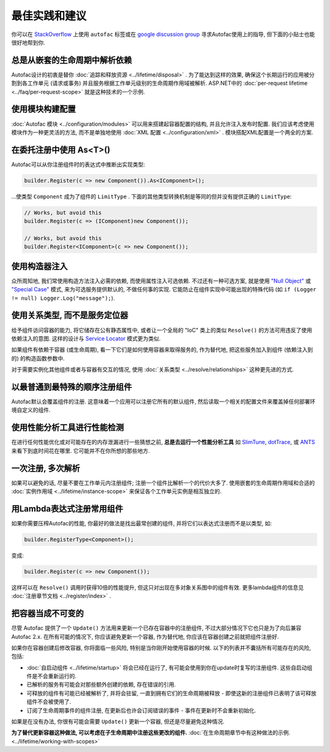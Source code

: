 ==================================
最佳实践和建议
==================================

你可以在 `StackOverflow <http://stackoverflow.com/questions/tagged/autofac>`_ 上使用 ``autofac`` 标签或在 `google discussion group <https://groups.google.com/forum/#forum/autofac>`_ 寻求Autofac使用上的指导, 但下面的小贴士也能很好地帮到你.

总是从嵌套的生命周期中解析依赖
=================================================

Autofac设计的初衷是替你 :doc:`追踪和释放资源 <../lifetime/disposal>` . 为了能达到这样的效果, 确保这个长期运行的应用被分割到各工作单元 (请求或事务) 并且服务根据工作单元级别的生命周期作用域被解析. ASP.NET中的 :doc:`per-request lifetime  <../faq/per-request-scope>` 就是这种技术的一个示例.

使用模块构建配置
=====================================

:doc:`Autofac 模块 <../configuration/modules>` 可以用来搭建起容器配置的结构, 并且允许注入发布时配置. 我们应该考虑使用模块作为一种更灵活的方法, 而不是单独地使用 :doc:`XML 配置 <../configuration/xml>` . 模块搭配XML配置是一个两全的方案.

在委托注册中使用 As<T>() 
=====================================

Autofac可以从你注册组件时的表达式中推断出实现类型:

.. sourcecode:: csharp

    builder.Register(c => new Component()).As<IComponent>();

...使类型 ``Component`` 成为了组件的 ``LimitType`` . 下面的其他类型转换机制是等同的但并没有提供正确的 ``LimitType``:

.. sourcecode:: csharp

    // Works, but avoid this
    builder.Register(c => (IComponent)new Component());

    // Works, but avoid this
    builder.Register<IComponent>(c => new Component());

使用构造器注入
=========================

众所周知地, 我们常使用构造方法注入必需的依赖, 而使用属性注入可选依赖. 不过还有一种可选方案, 就是使用 `"Null Object" <http://en.wikipedia.org/wiki/Null_Object_pattern>`_ 或 `"Special Case" <http://martinfowler.com/eaaCatalog/specialCase.html>`_ 模式, 来为可选服务提供默认的, 不做任何事的实现. 它能防止在组件实现中可能出现的特殊代码 (如 ``if (Logger != null) Logger.Log("message");``).

使用关系类型, 而不是服务定位器
============================================

给予组件访问容器的能力, 将它储存在公有静态属性中, 或者让一个全局的 "IoC" 类上的类似 ``Resolve()`` 的方法可用违反了使用依赖注入的意图. 这样的设计与 `Service Locator <http://martinfowler.com/articles/injection.html#UsingAServiceLocator>`_ 模式更为类似.

如果组件有依赖于容器 (或生命周期), 看一下它们是如何使用容器来取得服务的, 作为替代地, 把这些服务加入到组件 (依赖注入到的) 的构造函数参数中.

对于需要实例化其他组件或者与容器有交互的情况, 使用 :doc:`关系类型 <../resolve/relationships>` 这种更先进的方式.

以最普通到最特殊的顺序注册组件
===============================================

Autofac默认会覆盖组件的注册. 这意味着一个应用可以注册它所有的默认组件, 然后读取一个相关的配置文件来覆盖掉任何部署环境自定义的组件.

使用性能分析工具进行性能检测
======================================

在进行任何性能优化或对可能存在的内存泄漏进行一些猜想之前, **总是去运行一个性能分析工具** 如 `SlimTune <http://code.google.com/p/slimtune/>`_, `dotTrace <http://www.jetbrains.com/profiler/>`_, 或 `ANTS <http://www.red-gate.com/products/dotnet-development/ants-performance-profiler/>`_ 来看下到底时间花在哪里. 它可能并不在你所想的那些地方.

一次注册, 多次解析
===========================

如果可以避免的话, 尽量不要在工作单元内注册组件; 注册一个组件比解析一个的代价大多了. 使用嵌套的生命周期作用域和合适的 :doc:`实例作用域 <../lifetime/instance-scope>` 来保证各个工作单元实例是相互独立的.

用Lambda表达式注册常用组件
================================================

如果你需要压榨Autofac的性能, 你最好的做法是找出最常创建的组件, 并将它们以表达式注册而不是以类型, 如:

.. sourcecode:: csharp

    builder.RegisterType<Component>();

变成:

.. sourcecode:: csharp

    builder.Register(c => new Component());

这样可以在 ``Resolve()`` 调用时获得10倍的性能提升, 但这只对出现在多对象关系图中的组件有效. 更多lambda组件的信息见 :doc:`注册章节文档 <../register/index>` .

把容器当成不可变的
=================================

尽管 Autofac 提供了一个 ``Update()`` 方法用来更新一个已存在容器中的注册组件, 不过大部分情况下它也只是为了向后兼容 Autofac 2.x. 在所有可能的情况下, 你应该避免更新一个容器, 作为替代地, 你应该在容器创建之前就把组件注册好.

如果你在容器创建后修改容器, 你将面临一些风险, 特别是当你刚开始使用容器的时候. 以下的列表并不囊括所有可能存在的风险, 包括:

- :doc:`自启动组件 <../lifetime/startup>` 将会已经在运行了, 有可能会使用到你在update时复写的注册组件. 这些自启动组件是不会重新运行的.
- 已解析的服务有可能会对那些额外创建的依赖, 存在错误的引用.
- 可释放的组件有可能已经被解析了, 并将会驻留, 一直到拥有它们的生命周期被释放 - 即使这新的注册组件已表明了该可释放组件不会被使用了.
- 订阅了生命周期事件的组件注册, 在更新后也许会订阅错误的事件 - 事件在更新时不会重新初始化.

如果是在没有办法, 你很有可能会需要 ``Update()`` 更新一个容器, 但还是尽量避免这种情况.

**为了替代更新容器这种做法, 可以考虑在子生命周期中注册这些更改的组件.** :doc:`在生命周期章节中有这种做法的示例. <../lifetime/working-with-scopes>`
